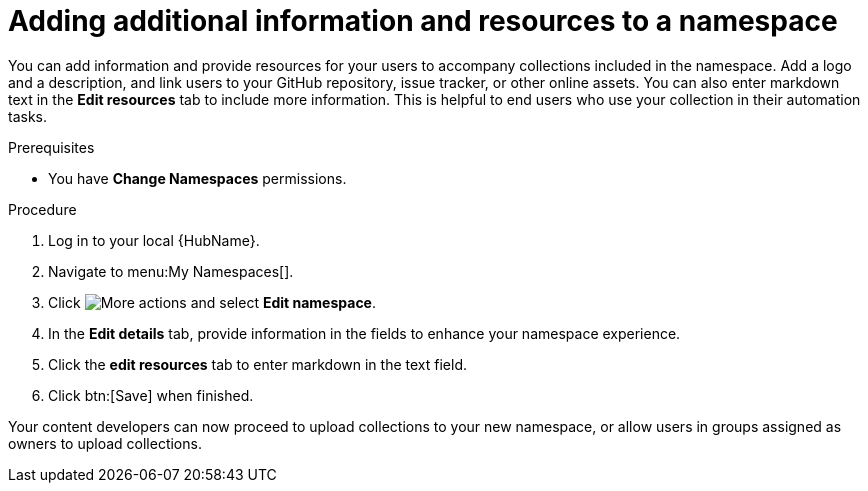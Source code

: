 // Module included in the following assemblies:
// obtaining-token/master.adoc
[id="proc-edit-namespace"]

= Adding additional information and resources to a namespace

You can add information and provide resources for your users to accompany collections included in the namespace. Add a logo and a description, and link users to your GitHub repository, issue tracker, or other online assets. You can also enter markdown text in the *Edit resources* tab to include more information. This is helpful to end users who use your collection in their automation tasks.

.Prerequisites

* You have *Change Namespaces* permissions.

.Procedure
. Log in to your local {HubName}.
. Navigate to menu:My Namespaces[].
. Click image:more_actions.png[More actions] and select *Edit namespace*.
. In the *Edit details* tab, provide information in the fields to enhance your namespace experience.
. Click the *edit resources* tab to enter markdown in the text field.
. Click btn:[Save] when finished.

Your content developers can now proceed to upload collections to your new namespace, or allow users in groups assigned as owners to upload collections.
